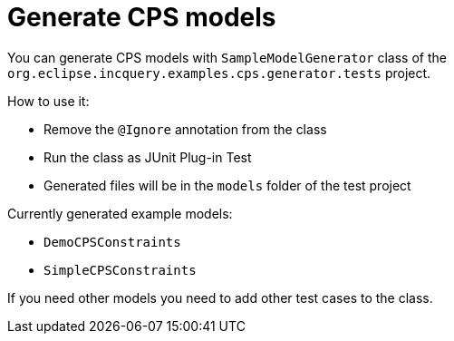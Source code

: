 # Generate CPS models
ifdef::env-github,env-browser[:outfilesuffix: .adoc]
ifndef::rootdir[:rootdir: ./]
ifndef::source-highlighter[:source-highlighter: highlightjs]
ifndef::highlightjsdir[:highlightjsdir: {rootdir}/highlight.js]
ifndef::highlightjs-theme[:highlightjs-theme: tomorrow]
:imagesdir: {rootdir}/images

You can generate CPS models with `SampleModelGenerator` class of the `org.eclipse.incquery.examples.cps.generator.tests` project.

How to use it:

 * Remove the `@Ignore` annotation from the class
 * Run the class as JUnit Plug-in Test
 * Generated files will be in the `models` folder of the test project

Currently generated example models:

 * `DemoCPSConstraints`
 * `SimpleCPSConstraints`

If you need other models you need to add other test cases to the class.
